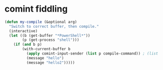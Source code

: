 * comint fiddling
#+begin_src emacs-lisp
      (defun my-compile (&optional arg)
        "Switch to correct buffer, then compile."
        (interactive)
        (let ((b (get-buffer "*PowerShell*"))
              (p (get-process "shell")))
          (if (and b p)
              (with-current-buffer b
                (apply comint-input-sender (list p compile-command)) ; (list "a" "b")
                (message "hello")
                (message "hello2")))))
#+end_src
#+RESULTS:
: 4

